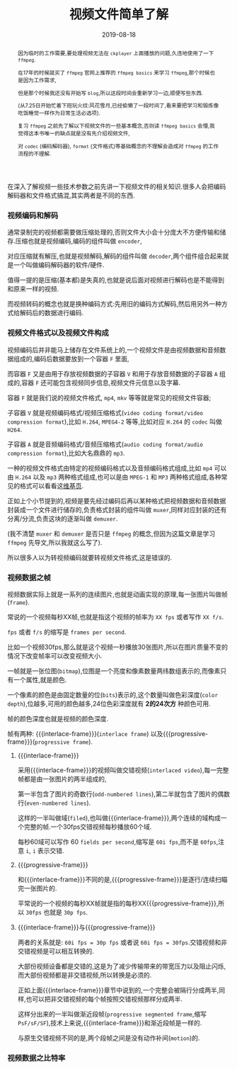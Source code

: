 #+title: 视频文件简单了解
#+date: 2019-08-18
#+index: 视频文件简单了解
#+tags: Video-file

#+macro: frame 帧
#+macro: interlace-frame 交错帧
#+macro: progressive-frame 渐近帧
#+macro: format 文件格式
#+macro: codec 编码解码器
#+macro: filter 滤镜
#+macro: bitrate 比特率

#+begin_abstract
因为临时的工作需要,要处理视频无法在 =ckplayer= 上面播放的问题,久违地使用了一下 =ffmpeg=.

在17年的时候就买了 =ffmpeg= 官网上推荐的 =ffmpeg basics= 来学习 =ffmpeg=,那个时候也是因为工作需求,

但是那个时候我还没有开始写 =blog=,所以这段时间会重新学习一边,顺便写些东西.

(从7.25日开始忙着下班玩火纹:风花雪月,已经偷懒了一段时间了,看来要把学习和锻炼像吃饭睡觉一样作为日常生活必选项).

复习 =ffmpeg= 之前先了解以下视频文件的一些基本概念,否则读 =ffmpeg basics= 会懵,我觉得这本书唯一的缺点就是没有先介绍视频文件,

对 =codec= ({{{codec}}}), =format= ({{{format}}})等基础概念的不理解会造成对 =ffmpeg= 的工作流程的不理解.
#+end_abstract

在深入了解视频一些技术参数之前先讲一下视频文件的相关知识.很多人会把{{{codec}}}和{{{format}}}搞混,其实两者是不同的东西.

*** 视频编码和解码

通常录制完的视频都需要做压缩处理的,否则文件大小会十分庞大不方便传输和储存.压缩也就是视频编码,编码的组件叫做 =encoder=,

对应压缩就有解压,也就是视频解码,解码的组件叫做 =decoder=,两个组件组合起来就是一个叫做{{{codec}}}的软件/硬件.

值得一提的是压缩(基本都)是失真的,也就是说后面对视频进行解码也是不能得到和原来一样的视频.

而视频转码的概念也就是换种编码方式:先用旧的编码方式解码,然后用另外一种方式给解码后的数据进行编码.


*** 视频{{{format}}}以及视频文件构成

视频编码后并非能马上储存在文件系统上的,一个视频文件是由视频数据和音频数据组成的,编码后数据要放到一个容器 =F= 里面,

而容器 =F= 又是由用于存放视频数据的子容器 =V= 和用于存放音频数据的子容器 =A= 组成的,容器 =F= 还可能包含视频同步信息,视频文件元信息以及字幕.

容器 =F= 就是我们说的视频{{{format}}}, =mp4=, =mkv= 等等就是常见的视频文件容器;

子容器 =V= 就是视频编码格式/视频压缩格式(=video coding format/video compression format=),比如 =H.264=, =MPEG4-2= 等等,比如对应 =H.264= 的 =codec= 叫做 =H264=.

子容器 =A= 就是音频编码格式/音频压缩格式(=audio coding format/audio compression format=),比如大名鼎鼎的 =mp3=.

一种的视频{{{format}}}由特定的视频编码格式以及音频编码格式组成,比如 =mp4= 可以由 =H.264= 以及 =mp3= 两种格式组成,也可以是由 =MPEG-1= 和 =MP3= 两种格式组成,各种常见的格式可以看看这[[https://en.m.wikipedia.org/wiki/Video_file_format][维基页]].

正如上个小节提到的,视频是要先经过编码后再以某种格式把视频数据和音频数据封装成一个文件进行储存的,负责格式封装的组件叫做 =muxer=,同样对应封装的还有分离/分流,负责这块的逐渐叫做 =demuxer=.

(我不清楚 =muxer= 和 =demuxer= 是否只是 =ffmpeg= 的概念,但因为这篇文章是学习 =ffmpeg= 先导文,所以我就这么写了).

所以很多人以为转视频编码就要转视频{{{format}}},这是错误的.


*** 视频数据之{{{frame}}}

    视频数据实际上就是一系列的连续图片,也就是动画实现的原理,每一张图片叫做{{{frame}}}(=frame=).

    常说的一个视频每秒XX{{{frame}}},也就是指这个视频的{{{frame}}}率为 =XX fps= 或者写作 =XX f/s=.

    =fps= 或者 =f/s= 的缩写是 =frames per second=.

    比如一个视频30fps,那么就是这个视频一秒播放30张图片,所以在图片质量不变的情况下改变{{{frame}}}率可以改变视频大小.

    一{{{frame}}}就是一张位图(=bitmap=),位图是一个亮度和像素数量两纬数组表示的,而像素只有一个属性,就是颜色.

    一个像素的颜色是由固定数量的位(=bits=)表示的,这个数量叫做色彩深度(=color depth=),位越多,可用的颜色越多,24位色彩深度就有 *2的24次方* 种颜色可用.

    {{{frame}}}的颜色深度也就是视频的颜色深度.

    {{{frame}}}有两种: {{{interlace-frame}}}(=interlace frame=) 以及{{{progressive-frame}}}(=progressive frame=).


**** {{{interlace-frame}}}

    采用{{{interlace-frame}}}的视频叫做交错视频(=interlaced video=),每一完整{{{frame}}}都是由一张图片的两半组成的,

    第一半包含了图片的奇数行(=odd-numbered lines=),第二半就包含了图片的偶数行(=even-numbered lines=).

    这样的一半叫做域(=filed=),也叫做{{{interlace-frame}}},两个连续的域构成一个完整的{{{frame}}}.一个30fps交错视频每秒播放60个域.

    每秒60域可以写作 60 =fields per second=,缩写是 =60i fps=,而不是 =60fps=,注意 =i=, =i= 表示交错.


**** {{{progressive-frame}}}


     和{{{interlace-frame}}}不同的是,{{{progressive-frame}}}是逐行/连续扫瞄完一张图片的.

     平常说的一个视频的每秒XX{{{frame}}}就是指的每秒XX{{{progressive-frame}}},所以 =30fps= 也就是 =30p fps=.


**** {{{interlace-frame}}}与{{{progressive-frame}}}

     两者的关系就是: =60i fps = 30p fps= 或者说 =60i fps = 30fps=.交错视频和非交错视频是可以相互转换的.

     大部份视频设备都是交错的,这是为了减少传输带来的带宽压力以及阻止闪烁,而大部份视频都是非交错视频,所以转换是必须的.

     正如上面{{{interlace-frame}}}章节中说到的,一个完整会被隔行分成两半,同样,也可以把非交错视频的每个{{{frame}}}按照交错视频那样分成两半.

     这样分出来的一半叫做渐近段{{{frame}}}(=progressive segmented frame=,缩写 =PsF/sF/SF=),技术上来说,{{{interlace-frame}}}和渐近段{{{frame}}}是一样的.

     与原生交错视频不同的是,两个段{{{frame}}}之间是没有动作补间(=motion=)的.


*** 视频数据之{{{bitrate}}}
